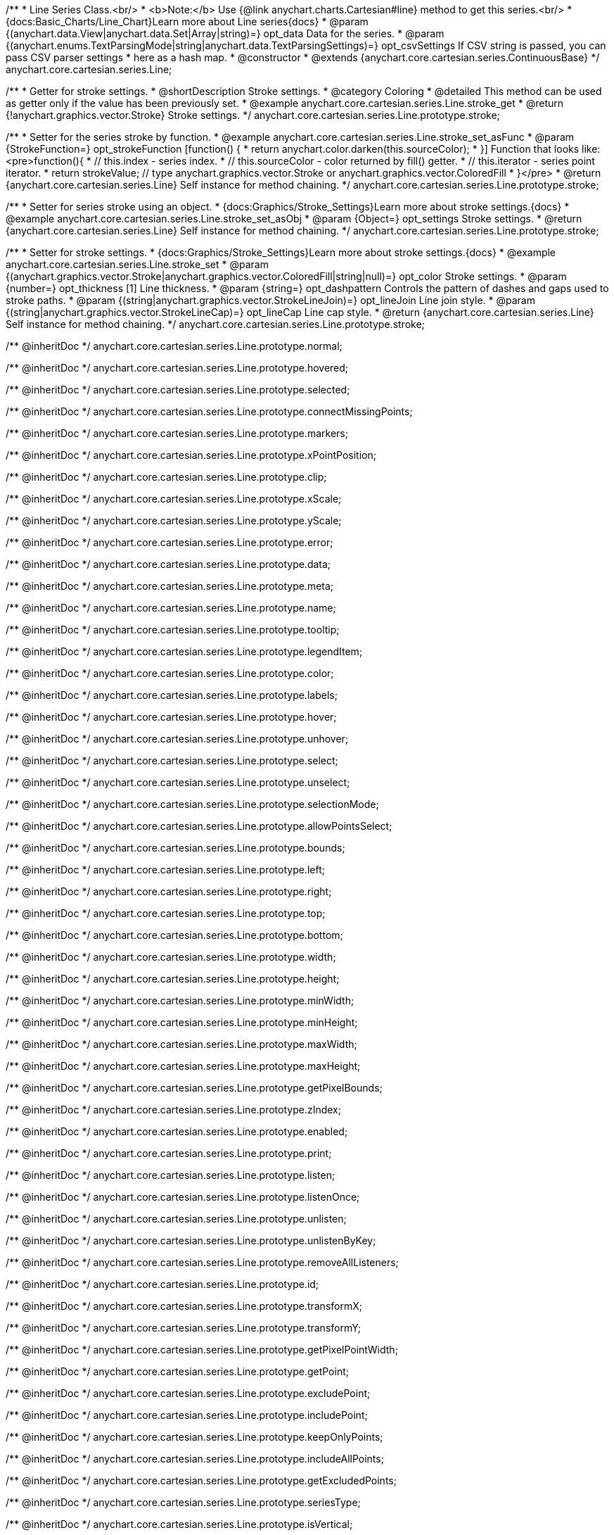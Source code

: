 /**
 * Line Series Class.<br/>
 * <b>Note:</b> Use {@link anychart.charts.Cartesian#line} method to get this series.<br/>
 * {docs:Basic_Charts/Line_Chart}Learn more about Line series{docs}
 * @param {(anychart.data.View|anychart.data.Set|Array|string)=} opt_data Data for the series.
 * @param {(anychart.enums.TextParsingMode|string|anychart.data.TextParsingSettings)=} opt_csvSettings If CSV string is passed, you can pass CSV parser settings
 *    here as a hash map.
 * @constructor
 * @extends {anychart.core.cartesian.series.ContinuousBase}
 */
anychart.core.cartesian.series.Line;


//----------------------------------------------------------------------------------------------------------------------
//
//  anychart.core.cartesian.series.Line.prototype.stroke
//
//----------------------------------------------------------------------------------------------------------------------

/**
 * Getter for stroke settings.
 * @shortDescription Stroke settings.
 * @category Coloring
 * @detailed This method can be used as getter only if the value has been previously set.
 * @example anychart.core.cartesian.series.Line.stroke_get
 * @return {!anychart.graphics.vector.Stroke} Stroke settings.
 */
anychart.core.cartesian.series.Line.prototype.stroke;

/**
 * Setter for the series stroke by function.
 * @example anychart.core.cartesian.series.Line.stroke_set_asFunc
 * @param {StrokeFunction=} opt_strokeFunction [function() {
 *  return anychart.color.darken(this.sourceColor);
 * }] Function that looks like: <pre>function(){
 *    // this.index - series index.
 *    // this.sourceColor - color returned by fill() getter.
 *    // this.iterator - series point iterator.
 *    return strokeValue; // type anychart.graphics.vector.Stroke or anychart.graphics.vector.ColoredFill
 * }</pre>
 * @return {anychart.core.cartesian.series.Line} Self instance for method chaining.
 */
anychart.core.cartesian.series.Line.prototype.stroke;

/**
 * Setter for series stroke using an object.
 * {docs:Graphics/Stroke_Settings}Learn more about stroke settings.{docs}
 * @example anychart.core.cartesian.series.Line.stroke_set_asObj
 * @param {Object=} opt_settings Stroke settings.
 * @return {anychart.core.cartesian.series.Line} Self instance for method chaining.
 */
anychart.core.cartesian.series.Line.prototype.stroke;

/**
 * Setter for stroke settings.
 * {docs:Graphics/Stroke_Settings}Learn more about stroke settings.{docs}
 * @example anychart.core.cartesian.series.Line.stroke_set
 * @param {(anychart.graphics.vector.Stroke|anychart.graphics.vector.ColoredFill|string|null)=} opt_color Stroke settings.
 * @param {number=} opt_thickness [1] Line thickness.
 * @param {string=} opt_dashpattern Controls the pattern of dashes and gaps used to stroke paths.
 * @param {(string|anychart.graphics.vector.StrokeLineJoin)=} opt_lineJoin Line join style.
 * @param {(string|anychart.graphics.vector.StrokeLineCap)=} opt_lineCap Line cap style.
 * @return {anychart.core.cartesian.series.Line} Self instance for method chaining.
 */
anychart.core.cartesian.series.Line.prototype.stroke;

/** @inheritDoc */
anychart.core.cartesian.series.Line.prototype.normal;

/** @inheritDoc */
anychart.core.cartesian.series.Line.prototype.hovered;

/** @inheritDoc */
anychart.core.cartesian.series.Line.prototype.selected;

/** @inheritDoc */
anychart.core.cartesian.series.Line.prototype.connectMissingPoints;

/** @inheritDoc */
anychart.core.cartesian.series.Line.prototype.markers;

/** @inheritDoc */
anychart.core.cartesian.series.Line.prototype.xPointPosition;

/** @inheritDoc */
anychart.core.cartesian.series.Line.prototype.clip;

/** @inheritDoc */
anychart.core.cartesian.series.Line.prototype.xScale;

/** @inheritDoc */
anychart.core.cartesian.series.Line.prototype.yScale;

/** @inheritDoc */
anychart.core.cartesian.series.Line.prototype.error;

/** @inheritDoc */
anychart.core.cartesian.series.Line.prototype.data;

/** @inheritDoc */
anychart.core.cartesian.series.Line.prototype.meta;

/** @inheritDoc */
anychart.core.cartesian.series.Line.prototype.name;

/** @inheritDoc */
anychart.core.cartesian.series.Line.prototype.tooltip;

/** @inheritDoc */
anychart.core.cartesian.series.Line.prototype.legendItem;

/** @inheritDoc */
anychart.core.cartesian.series.Line.prototype.color;

/** @inheritDoc */
anychart.core.cartesian.series.Line.prototype.labels;

/** @inheritDoc */
anychart.core.cartesian.series.Line.prototype.hover;

/** @inheritDoc */
anychart.core.cartesian.series.Line.prototype.unhover;

/** @inheritDoc */
anychart.core.cartesian.series.Line.prototype.select;

/** @inheritDoc */
anychart.core.cartesian.series.Line.prototype.unselect;

/** @inheritDoc */
anychart.core.cartesian.series.Line.prototype.selectionMode;

/** @inheritDoc */
anychart.core.cartesian.series.Line.prototype.allowPointsSelect;

/** @inheritDoc */
anychart.core.cartesian.series.Line.prototype.bounds;

/** @inheritDoc */
anychart.core.cartesian.series.Line.prototype.left;

/** @inheritDoc */
anychart.core.cartesian.series.Line.prototype.right;

/** @inheritDoc */
anychart.core.cartesian.series.Line.prototype.top;

/** @inheritDoc */
anychart.core.cartesian.series.Line.prototype.bottom;

/** @inheritDoc */
anychart.core.cartesian.series.Line.prototype.width;

/** @inheritDoc */
anychart.core.cartesian.series.Line.prototype.height;

/** @inheritDoc */
anychart.core.cartesian.series.Line.prototype.minWidth;

/** @inheritDoc */
anychart.core.cartesian.series.Line.prototype.minHeight;

/** @inheritDoc */
anychart.core.cartesian.series.Line.prototype.maxWidth;

/** @inheritDoc */
anychart.core.cartesian.series.Line.prototype.maxHeight;

/** @inheritDoc */
anychart.core.cartesian.series.Line.prototype.getPixelBounds;

/** @inheritDoc */
anychart.core.cartesian.series.Line.prototype.zIndex;

/** @inheritDoc */
anychart.core.cartesian.series.Line.prototype.enabled;

/** @inheritDoc */
anychart.core.cartesian.series.Line.prototype.print;

/** @inheritDoc */
anychart.core.cartesian.series.Line.prototype.listen;

/** @inheritDoc */
anychart.core.cartesian.series.Line.prototype.listenOnce;

/** @inheritDoc */
anychart.core.cartesian.series.Line.prototype.unlisten;

/** @inheritDoc */
anychart.core.cartesian.series.Line.prototype.unlistenByKey;

/** @inheritDoc */
anychart.core.cartesian.series.Line.prototype.removeAllListeners;

/** @inheritDoc */
anychart.core.cartesian.series.Line.prototype.id;

/** @inheritDoc */
anychart.core.cartesian.series.Line.prototype.transformX;

/** @inheritDoc */
anychart.core.cartesian.series.Line.prototype.transformY;

/** @inheritDoc */
anychart.core.cartesian.series.Line.prototype.getPixelPointWidth;

/** @inheritDoc */
anychart.core.cartesian.series.Line.prototype.getPoint;

/** @inheritDoc */
anychart.core.cartesian.series.Line.prototype.excludePoint;

/** @inheritDoc */
anychart.core.cartesian.series.Line.prototype.includePoint;

/** @inheritDoc */
anychart.core.cartesian.series.Line.prototype.keepOnlyPoints;

/** @inheritDoc */
anychart.core.cartesian.series.Line.prototype.includeAllPoints;

/** @inheritDoc */
anychart.core.cartesian.series.Line.prototype.getExcludedPoints;

/** @inheritDoc */
anychart.core.cartesian.series.Line.prototype.seriesType;

/** @inheritDoc */
anychart.core.cartesian.series.Line.prototype.isVertical;

/** @inheritDoc */
anychart.core.cartesian.series.Line.prototype.rendering;

/** @inheritDoc */
anychart.core.cartesian.series.Line.prototype.maxLabels;

/** @inheritDoc */
anychart.core.cartesian.series.Line.prototype.minLabels;

/** @inheritDoc */
anychart.core.cartesian.series.Line.prototype.colorScale;

/** @inheritDoc */
anychart.core.cartesian.series.Line.prototype.getStat;

/** @inheritDoc */
anychart.core.cartesian.series.Line.prototype.a11y;

/** @inheritDoc */
anychart.core.cartesian.series.Line.prototype.xMode;

//----------------------------------------------------------------------------------------------------------------------
//
//  anychart.core.cartesian.series.Line.prototype.drawPoint
//
//----------------------------------------------------------------------------------------------------------------------

/**
 * @ignoreDoc
 * Draws all series points.
 */
anychart.core.cartesian.series.Line.prototype.drawPoint;


//----------------------------------------------------------------------------------------------------------------------
//
//  anychart.core.cartesian.series.Line.prototype.startDrawing
//
//----------------------------------------------------------------------------------------------------------------------

/**
 * @ignoreDoc
 * Initializes series draw.<br/>
 * If scale is not explicitly set - creates a default one.
 */
anychart.core.cartesian.series.Line.prototype.startDrawing;


//----------------------------------------------------------------------------------------------------------------------
//
//  anychart.core.cartesian.series.Line.prototype.drawMissing
//
//----------------------------------------------------------------------------------------------------------------------

/**
 * @ignoreDoc
 * This method is used by a parallel iterator in case series needs to
 * draw a missing point (given series has no such X, and other
 * series has it).
 */
anychart.core.cartesian.series.Line.prototype.drawMissing;


//----------------------------------------------------------------------------------------------------------------------
//
//  anychart.core.cartesian.series.Line.prototype.finalizeDrawing
//
//----------------------------------------------------------------------------------------------------------------------

/**
 * @ignoreDoc
 * Finishes series draw.
 */
anychart.core.cartesian.series.Line.prototype.finalizeDrawing;


//----------------------------------------------------------------------------------------------------------------------
//
//  anychart.core.cartesian.series.Line.prototype.getIterator
//
//----------------------------------------------------------------------------------------------------------------------

/**@ignoreDoc
 * Returns mapping iterator.
 * @return {!anychart.data.Iterator} Iterator.
 */
anychart.core.cartesian.series.Line.prototype.getIterator;


//----------------------------------------------------------------------------------------------------------------------
//
//  anychart.core.cartesian.series.Line.prototype.getResetIterator
//
//----------------------------------------------------------------------------------------------------------------------

/**
 * @ignoreDoc
 * Returns new default iterator for the mapping.
 * @return {!anychart.data.Iterator} New iterator.
 */
anychart.core.cartesian.series.Line.prototype.getResetIterator;


//----------------------------------------------------------------------------------------------------------------------
//
//  anychart.core.cartesian.series.Line.prototype.draw
//
//----------------------------------------------------------------------------------------------------------------------

/**
 * @ignoreDoc
 * Draws series into the container. If series has no scales - creates them.
 * @return {anychart.core.cartesian.series.Line} Self instance for method chaining.
 */
anychart.core.cartesian.series.Line.prototype.draw;
